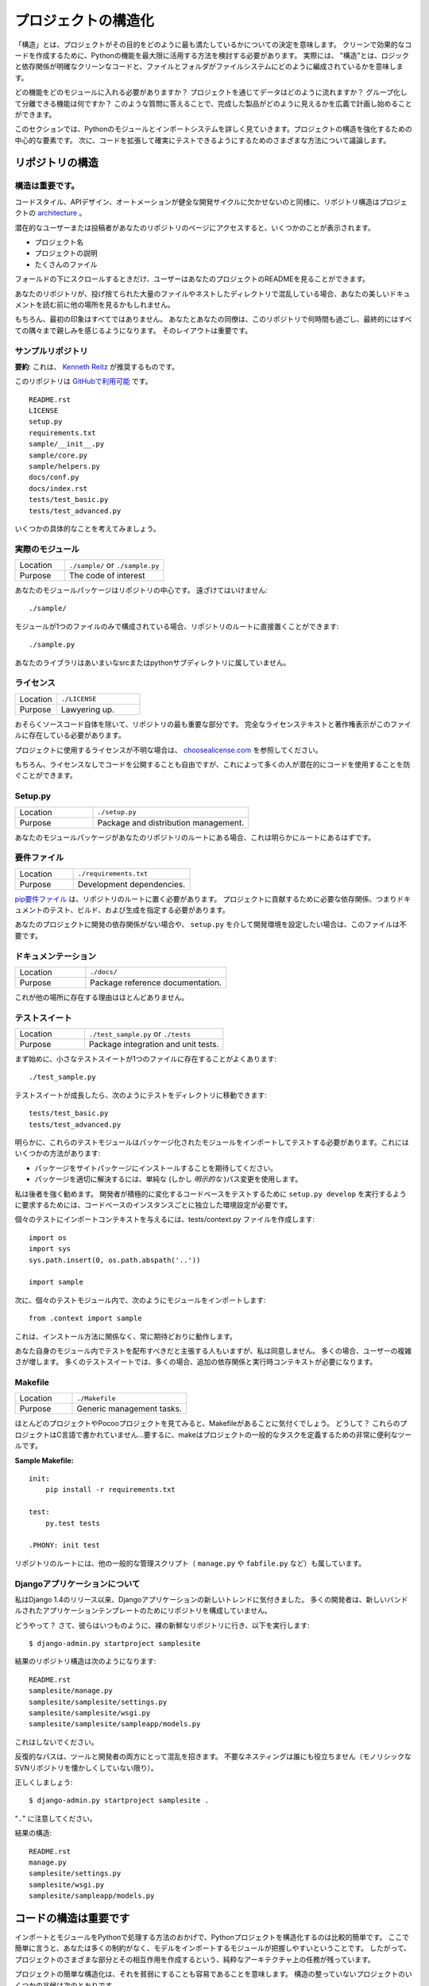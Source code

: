 .. Structuring Your Project
.. ========================

プロジェクトの構造化
====================

.. By "structure" we mean the decisions you make concerning
.. how your project best meets its objective. We need to consider how to
.. best leverage Python's features to create clean, effective code.
.. In practical terms, "structure" means making clean code whose logic and
.. dependencies are clear as well as how the files and folders are organized
.. in the filesystem.

「構造」とは、プロジェクトがその目的をどのように最も満たしているかについての決定を意味します。 クリーンで効果的なコードを作成するために、Pythonの機能を最大限に活用する方法を検討する必要があります。 実際には、 "構造"とは、ロジックと依存関係が明確なクリーンなコードと、ファイルとフォルダがファイルシステムにどのように編成されているかを意味します。

.. Which functions should go into which modules? How does data flow through
.. the project? What features and functions can be grouped together and
.. isolated? By answering questions like these you can begin to plan, in
.. a broad sense, what your finished product will look like.

どの機能をどのモジュールに入れる必要がありますか？ プロジェクトを通じてデータはどのように流れますか？ グループ化して分離できる機能は何ですか？ このような質問に答えることで、完成した製品がどのように見えるかを広義で計画し始めることができます。

.. In this section we take a closer look at Python's module and import
.. systems as they are the central elements to enforcing structure in your
.. project. We then discuss various perspectives on how to build code which
.. can be extended and tested reliably.

このセクションでは、Pythonのモジュールとインポートシステムを詳しく見ていきます。プロジェクトの構造を強化するための中心的な要素です。 次に、コードを拡張して確実にテストできるようにするためのさまざまな方法について議論します。



.. Structure of the Repository
.. ---------------------------

リポジトリの構造
----------------

.. It's Important.
.. :::::::::::::::

構造は重要です。
::::::::::::::::

.. Just as Code Style, API Design, and Automation are essential for a
.. healthy development cycle, Repository structure is a crucial part of
.. your project's
.. `architecture <http://www.amazon.com/gp/product/1257638017/ref=as_li_ss_tl?ie=UTF8&tag=bookforkind-20&linkCode=as2&camp=1789&creative=39095&creativeASIN=1257638017>`__.

コードスタイル、APIデザイン、オートメーションが健全な開発サイクルに欠かせないのと同様に、リポジトリ構造はプロジェクトの `architecture <http://www.amazon.com/gp/product/1257638017/ref=as_li_ss_tl?ie=UTF8&tag=bookforkind-20&linkCode=as2&camp=1789&creative=39095&creativeASIN=1257638017>`_ 。

.. When a potential user or contributor lands on your repository's page,
.. they see a few things:

潜在的なユーザーまたは投稿者があなたのリポジトリのページにアクセスすると、いくつかのことが表示されます。

.. -  Project Name
.. -  Project Description
.. -  Bunch O' Files

- プロジェクト名
- プロジェクトの説明
- たくさんのファイル

.. Only when they scroll below the fold will the user see your project's
.. README.

フォールドの下にスクロールするときだけ、ユーザーはあなたのプロジェクトのREADMEを見ることができます。

.. If your repo is a massive dump of files or a nested mess of directories,
.. they might look elsewhere before even reading your beautiful
.. documentation.

あなたのリポジトリが、投げ捨てられた大量のファイルやネストしたディレクトリで混乱している場合、あなたの美しいドキュメントを読む前に他の場所を見るかもしれません。

..     Dress for the job you want, not the job you have.

    あなたの仕事ではなく、あなたが望む仕事のためのドレス。

.. Of course, first impressions aren't everything. You and your colleagues
.. will spend countless hours working with this repository, eventually
.. becoming intimately familiar with every nook and cranny. The layout of
.. it is important.

もちろん、最初の印象はすべてではありません。 あなたとあなたの同僚は、このリポジトリで何時間も過ごし、最終的にはすべての隅々まで親しみを感じるようになります。 そのレイアウトは重要です。

.. Sample Repository
.. :::::::::::::::::

サンプルリポジトリ
::::::::::::::::::

.. **tl;dr**: This is what `Kenneth Reitz <http://kennethreitz.org>`_ recommends.

**要約**: これは、 `Kenneth Reitz <http://kennethreitz.org>`_ が推奨するものです。

.. This repository is `available on
.. GitHub <https://github.com/kennethreitz/samplemod>`__.

このリポジトリは `GitHubで利用可能 <https://github.com/kennethreitz/samplemod>`__ です。

::

    README.rst
    LICENSE
    setup.py
    requirements.txt
    sample/__init__.py
    sample/core.py
    sample/helpers.py
    docs/conf.py
    docs/index.rst
    tests/test_basic.py
    tests/test_advanced.py

.. Let's get into some specifics.

いくつかの具体的なことを考えてみましょう。

.. The Actual Module
.. :::::::::::::::::

実際のモジュール
::::::::::::::::

.. csv-table::
   :widths: 20, 40

   "Location", "``./sample/`` or ``./sample.py``"
   "Purpose", "The code of interest"


.. Your module package is the core focus of the repository. It should not
.. be tucked away:

あなたのモジュールパッケージはリポジトリの中心です。 遠ざけてはいけません:

::

    ./sample/

.. If your module consists of only a single file, you can place it directly
.. in the root of your repository:

モジュールが1つのファイルのみで構成されている場合、リポジトリのルートに直接置くことができます:

::

    ./sample.py

.. Your library does not belong in an ambiguous src or python subdirectory.

あなたのライブラリはあいまいなsrcまたはpythonサブディレクトリに属していません。

.. License
.. :::::::

ライセンス
::::::::::


.. csv-table::
   :widths: 20, 40

   "Location", "``./LICENSE``"
   "Purpose", "Lawyering up."


.. This is arguably the most important part of your repository, aside from
.. the source code itself. The full license text and copyright claims
.. should exist in this file.

おそらくソースコード自体を除いて、リポジトリの最も重要な部分です。 完全なライセンステキストと著作権表示がこのファイルに存在している必要があります。

.. If you aren't sure which license you should use for your project, check
.. out `choosealicense.com <http://choosealicense.com>`_.

プロジェクトに使用するライセンスが不明な場合は、 `choosealicense.com <http://choosealicense.com>`_ を参照してください。

.. Of course, you are also free to publish code without a license, but this
.. would prevent many people from potentially using your code.

もちろん、ライセンスなしでコードを公開することも自由ですが、これによって多くの人が潜在的にコードを使用することを防ぐことができます。

Setup.py
::::::::

.. csv-table::
   :widths: 20, 40

   "Location", "``./setup.py``"
   "Purpose", "Package and distribution management."


.. If your module package is at the root of your repository, this should
.. obviously be at the root as well.

あなたのモジュールパッケージがあなたのリポジトリのルートにある場合、これは明らかにルートにあるはずです。

.. Requirements File
.. :::::::::::::::::

要件ファイル
::::::::::::

.. csv-table::
   :widths: 20, 40

   "Location", "``./requirements.txt``"
   "Purpose", "Development dependencies."


.. A `pip requirements
.. file <https://pip.pypa.io/en/stable/user_guide/#requirements-files>`__
.. should be placed at the root of the repository. It should specify the
.. dependencies required to contribute to the project: testing, building,
.. and generating documentation.

`pip要件ファイル <https://pip.pypa.io/en/stable/user_guide/#requirements-files>`__ は、リポジトリのルートに置く必要があります。 プロジェクトに貢献するために必要な依存関係、つまりドキュメントのテスト、ビルド、および生成を指定する必要があります。

.. If your project has no development dependencies, or you prefer
.. development environment setup via ``setup.py``, this file may be
.. unnecessary.

あなたのプロジェクトに開発の依存関係がない場合や、 ``setup.py`` を介して開発環境を設定したい場合は、このファイルは不要です。

.. Documentation
.. :::::::::::::

ドキュメンテーション
::::::::::::::::::::


.. csv-table::
   :widths: 20, 40

   "Location", "``./docs/``"
   "Purpose", "Package reference documentation."

.. There is little reason for this to exist elsewhere.

これが他の場所に存在する理由はほとんどありません。

.. Test Suite
.. ::::::::::

テストスイート
::::::::::::::


.. csv-table::
   :widths: 20, 40

   "Location", "``./test_sample.py`` or ``./tests``"
   "Purpose", "Package integration and unit tests."

.. Starting out, a small test suite will often exist in a single file:

まず始めに、小さなテストスイートが1つのファイルに存在することがよくあります:

::

    ./test_sample.py

.. Once a test suite grows, you can move your tests to a directory, like
.. so:

テストスイートが成長したら、次のようにテストをディレクトリに移動できます:

::

    tests/test_basic.py
    tests/test_advanced.py

.. Obviously, these test modules must import your packaged module to test
.. it. You can do this a few ways:

明らかに、これらのテストモジュールはパッケージ化されたモジュールをインポートしてテストする必要があります。これにはいくつかの方法があります:

.. -  Expect the package to be installed in site-packages.
.. -  Use a simple (but *explicit*) path modification to resolve the
..    package properly.

- パッケージをサイトパッケージにインストールすることを期待してください。
- パッケージを適切に解決するには、単純な (しかし *明示的な* )パス変更を使用します。

.. I highly recommend the latter. Requiring a developer to run
.. ``setup.py develop`` to test an actively changing
.. codebase also requires them to have an isolated environment setup for
.. each instance of the codebase.

私は後者を強く勧めます。 開発者が積極的に変化するコードベースをテストするために ``setup.py develop`` を実行するように要求するためには、コードベースのインスタンスごとに独立した環境設定が必要です。

.. To give the individual tests import context, create a tests/context.py
.. file:

個々のテストにインポートコンテキストを与えるには、tests/context.py ファイルを作成します:

::

    import os
    import sys
    sys.path.insert(0, os.path.abspath('..'))

    import sample

.. Then, within the individual test modules, import the module like so:

次に、個々のテストモジュール内で、次のようにモジュールをインポートします:

::

    from .context import sample

.. This will always work as expected, regardless of installation method.

これは、インストール方法に関係なく、常に期待どおりに動作します。

.. Some people will assert that you should distribute your tests within
.. your module itself -- I disagree. It often increases complexity for your
.. users; many test suites often require additional dependencies and
.. runtime contexts.

あなた自身のモジュール内でテストを配布すべきだと主張する人もいますが、私は同意しません。 多くの場合、ユーザーの複雑さが増します。 多くのテストスイートでは、多くの場合、追加の依存関係と実行時コンテキストが必要になります。

Makefile
::::::::


.. csv-table::
   :widths: 20, 40

   "Location", "``./Makefile``"
   "Purpose", "Generic management tasks."


.. If you look at most of my projects or any Pocoo project, you'll notice a
.. Makefile laying around. Why? These projects aren't written in C... In
.. short, make is a incredibly useful tool for defining generic tasks for
.. your project.

ほとんどのプロジェクトやPocooプロジェクトを見てみると、Makefileがあることに気付くでしょう。 どうして？ これらのプロジェクトはC言語で書かれていません...要するに、makeはプロジェクトの一般的なタスクを定義するための非常に便利なツールです。

**Sample Makefile:**

::

    init:
        pip install -r requirements.txt

    test:
        py.test tests

    .PHONY: init test

.. Other generic management scripts (e.g. ``manage.py``
.. or ``fabfile.py``) belong at the root of the repository as well.

リポジトリのルートには、他の一般的な管理スクリプト（ ``manage.py`` や ``fabfile.py`` など）も属しています。

.. Regarding Django Applications
.. :::::::::::::::::::::::::::::

Djangoアプリケーションについて
::::::::::::::::::::::::::::::

.. I've noticed a new trend in Django applications since the release of
.. Django 1.4. Many developers are structuring their repositories poorly
.. due to the new bundled application templates.

私はDjango 1.4のリリース以来、Djangoアプリケーションの新しいトレンドに気付きました。 多くの開発者は、新しいバンドルされたアプリケーションテンプレートのためにリポジトリを構成していません。

.. How? Well, they go to their bare and fresh repository and run the
.. following, as they always have:

どうやって？ さて、彼らはいつものように、裸の新鮮なリポジトリに行き、以下を実行します:

::

    $ django-admin.py startproject samplesite

.. The resulting repository structure looks like this:

結果のリポジトリ構造は次のようになります:

::

    README.rst
    samplesite/manage.py
    samplesite/samplesite/settings.py
    samplesite/samplesite/wsgi.py
    samplesite/samplesite/sampleapp/models.py

.. Don't do this.

これはしないでください。

.. Repetitive paths are confusing for both your tools and your developers.
.. Unnecessary nesting doesn't help anybody (unless they're nostalgic for
.. monolithic SVN repos).

反復的なパスは、ツールと開発者の両方にとって混乱を招きます。 不要なネスティングは誰にも役立ちません（モノリシックなSVNリポジトリを懐かしくしていない限り）。

.. Let's do it properly:

正しくしましょう:

::

    $ django-admin.py startproject samplesite .

.. Note the "``.``".

"``.``" に注意してください。

.. The resulting structure:

結果の構造:

::

    README.rst
    manage.py
    samplesite/settings.py
    samplesite/wsgi.py
    samplesite/sampleapp/models.py




.. Structure of Code is Key
.. ------------------------

コードの構造は重要です
------------------

.. Thanks to the way imports and modules are handled in Python, it is
.. relatively easy to structure a Python project. Easy, here, means
.. that you do not have many constraints and that the module
.. importing model is easy to grasp. Therefore, you are left with the
.. pure architectural task of crafting the different parts of your
.. project and their interactions.

インポートとモジュールをPythonで処理する方法のおかげで、Pythonプロジェクトを構造化するのは比較的簡単です。 ここで簡単に言うと、あなたは多くの制約がなく、モデルをインポートするモジュールが把握しやすいということです。 したがって、プロジェクトのさまざまな部分とその相互作用を作成するという、純粋なアーキテクチャ上の任務が残っています。

.. Easy structuring of a project means it is also easy
.. to do it poorly. Some signs of a poorly structured project
.. include:

プロジェクトの簡単な構造化は、それを貧弱にすることも容易であることを意味します。 構造の整っていないプロジェクトのいくつかの兆候は次のとおりです。

.. - Multiple and messy circular dependencies: if your classes
..   Table and Chair in :file:`furn.py` need to import Carpenter from
..   :file:`workers.py` to answer a question such as ``table.isdoneby()``,
..   and if conversely the class Carpenter needs to import Table and Chair,
..   to answer the question ``carpenter.whatdo()``, then you
..   have a circular dependency. In this case you will have to resort to
..   fragile hacks such as using import statements inside
..   methods or functions.

- 複数の乱雑な循環依存関係 :file:`furn.py` の中のクラスTableとChairが ``table.isdoneby()`` のような質問に答えるために :file:`workers.py` からCarpenterをインポートする必要がある場合 逆にCarpenterクラスがTableとChairをインポートする必要がある場合は、 ``carpenter.whatdo()`` という質問に答えるためには、循環依存関係があります。 この場合、メソッドや関数の中でimportステートメントを使うなど、脆弱なハックに頼らざるを得ません。

.. - Hidden coupling: each and every change in Table's implementation
..   breaks 20 tests in unrelated test cases because it breaks Carpenter's code,
..   which requires very careful surgery to adapt the change. This means
..   you have too many assumptions about Table in Carpenter's code or the
..   reverse.

- 非表示のカップリング: 無関係なテストケースで20回のテストが破られるのは、Carpenterのコードを破るためです。変更を適応させるためには非常に慎重な手術が必要です。つまり、Carpenterのコード内のテーブルについての仮定があまりにも多いか、その逆のことです。


.. - Heavy usage of global state or context: instead of explicitly
..   passing ``(height, width, type, wood)`` to each other, Table
..   and Carpenter rely on global variables that can be modified
..   and are modified on the fly by different agents. You need to
..   scrutinize all access to these global variables to understand why
..   a rectangular table became a square, and discover that remote
..   template code is also modifying this context, messing with
..   table dimensions.

- グローバルな状態やコンテキストの大量使用: 明示的に ``（height, width, type, wood）`` に渡すのではなく、TableとCarpenterは変更可能なグローバル変数に依存しており。 矩形テーブルが正方形になった理由を理解するために、これらのグローバル変数へのすべてのアクセスを精査し、リモートテンプレートコードがこのコンテキストを変更してテーブル次元を混乱させていることを発見する必要があります。

.. - Spaghetti code: multiple pages of nested if clauses and for loops
..   with a lot of copy-pasted procedural code and no
..   proper segmentation are known as spaghetti code. Python's
..   meaningful indentation (one of its most controversial features) make
..   it very hard to maintain this kind of code. So the good news is that
..   you might not see too much of it.

- スパゲッティコード：入れ子にされたif節の複数のページと、多数のコピーペーストされた手続き型コードと適切なセグメンテーションのないループの場合はスパゲッティコードとして知られています。 Pythonの意味のあるインデント（最も論争の的になっている機能の1つ）は、この種のコードを維持することを非常に困難にしています。 良いニュースはあなたがあまりそれを見ないかもしれないということです。

.. - Ravioli code is more likely in Python: it consists of hundreds of
..   similar little pieces of logic, often classes or objects, without
..   proper structure. If you never can remember if you have to use
..   FurnitureTable, AssetTable or Table, or even TableNew for your
..   task at hand, you might be swimming in ravioli code.

- ラビオリコードは、Pythonの可能性が高いです: それは、何百もの類似した小さなロジック、しばしばクラスまたはオブジェクトで構成され、適切な構造がありません。 FurnitureTable、AssetTableまたはTable、またはTableNewを使用しなければならないことを決して覚えていない場合は、ラビオリコードで泳いでいるかもしれません。


.. Modules
.. -------

モジュール
----------

.. Python modules are one of the main abstraction layers available and probably the
.. most natural one. Abstraction layers allow separating code into parts holding
.. related data and functionality.

Pythonモジュールは、利用可能な主要な抽象レイヤーの1つであり、おそらく最も自然なものです。抽象レイヤでは、コードを関連するデータと機能を保持する部分に分けることができます。

.. For example, a layer of a project can handle interfacing with user actions,
.. while another would handle low-level manipulation of data. The most natural way
.. to separate these two layers is to regroup all interfacing functionality
.. in one file, and all low-level operations in another file. In this case,
.. the interface file needs to import the low-level file. This is done with the
.. ``import`` and ``from ... import`` statements.

たとえば、プロジェクトのレイヤーはユーザーアクションとのインタフェースを処理でき、別のレイヤーはデータの低レベル操作を処理します。 これらの2つの層を分離する最も自然な方法は、1つのファイル内のすべてのインターフェース機能と、別のファイル内のすべての低レベル操作を再グループ化することです。 この場合、インターフェイスファイルは低レベルのファイルをインポートする必要があります。 これは ``import`` と ``from ... import`` 文で行います。

.. As soon as you use `import` statements you use modules. These can be either
.. built-in modules such as `os` and `sys`, third-party modules you have installed
.. in your environment, or your project's internal modules.

`import` 文を使うとすぐにモジュールを使います。 これらのモジュールは、 `os` や `sys` などの組み込みモジュール、環境にインストールしたサードパーティモジュール、プロジェクトの内部モジュールのいずれかです。

.. To keep in line with the style guide, keep module names short, lowercase, and
.. be sure to avoid using special symbols like the dot (.) or question mark (?).
.. So a file name like :file:`my.spam.py` is one you should avoid! Naming this way
.. will interfere with the way Python looks for modules.

スタイルガイドと一致するように、モジュール名は小文字で、小文字にしておき、ドット (.) や疑問符 (?) などの特別な記号は使用しないでください。 したがって、 :file:`my.spam.py` のようなファイル名は避けてください！ このように命名すると、Pythonがモジュールを探す方法が妨げられます。

.. In the case of `my.spam.py` Python expects to find a :file:`spam.py` file in a
.. folder named :file:`my` which is not the case. There is an
.. `example <http://docs.python.org/tutorial/modules.html#packages>`_ of how the
.. dot notation should be used in the Python docs.

`my.spam.py` の場合、Pythonは :file:`spam.py` ファイルを :file:`my` という名前のフォルダはありません。ある `example <http://docs.python.org/tutorial/modules.html#packages>`_ Pythonドキュメントではドット表記を使用するべきです。

.. If you'd like you could name your module :file:`my_spam.py`, but even our
.. friend the underscore should not be seen often in module names.

モジュール名を :file:`my_spam.py` とすることもできますが、私たちの友人でさえ、アンダースコアはモジュール名でよく見られるべきではありません。

.. Aside from some naming restrictions, nothing special is required for a Python
.. file to be a module, but you need to understand the import mechanism in order
.. to use this concept properly and avoid some issues.

いくつかの命名制限の他に、Pythonファイルがモジュールであるために特別なものは必要ありませんが、この概念を適切に使用し、いくつかの問題を避けるためには、インポートメカニズムを理解する必要があります。

.. Concretely, the ``import modu`` statement will look for the proper file, which
.. is :file:`modu.py` in the same directory as the caller if it exists.  If it is
.. not found, the Python interpreter will search for :file:`modu.py` in the "path"
.. recursively and raise an ImportError exception if it is not found.

具体的には、 ``import modu`` 文は適切なファイルを探します。これは、呼び出し側と同じディレクトリに :file:`modu.py` がある場合です。見つからなければ、Pythonインタプリタは "path"内の :file:`modu.py` を再帰的に検索し、見つからなければImportError例外を送出します。

.. Once :file:`modu.py` is found, the Python interpreter will execute the module in
.. an isolated scope. Any top-level statement in :file:`modu.py` will be executed,
.. including other imports if any. Function and class definitions are stored in
.. the module's dictionary.

一旦 :file:`modu.py` が見つかると、Pythonインタプリタはモジュールを隔離したスコープで実行します。 :file:`modu.py` 内のトップレベルのステートメントが実行されます。 関数とクラスの定義は、モジュールの辞書に格納されています。

.. Then, the module's variables, functions, and classes will be available to the
.. caller through the module's namespace, a central concept in programming that is
.. particularly helpful and powerful in Python.

次に、モジュールの変数、関数、およびクラスは、Pythonで特に有用で強力なプログラミングの中心概念である、モジュールの名前空間を通じて呼び出し元が利用できるようになります。

.. In many languages, an ``include file`` directive is used by the preprocessor to
.. take all code found in the file and 'copy' it into the caller's code. It is
.. different in Python: the included code is isolated in a module namespace, which
.. means that you generally don't have to worry that the included code could have
.. unwanted effects, e.g. override an existing function with the same name.

多くの言語では、 ``include file`` ディレクティブがプリプロセッサで使用され、ファイル内のすべてのコードを取得し、呼び出し側のコードにコピーします。 Pythonではこれが異なります。含まれているコードはモジュールの名前空間で分離されています。これは、一般的に、含まれているコードが望ましくない影響を及ぼすことを心配する必要がないことを意味します。 既存の関数を同じ名前で上書きします。

.. It is possible to simulate the more standard behavior by using a special syntax
.. of the import statement: ``from modu import *``. This is generally considered
.. bad practice. **Using** ``import *`` **makes code harder to read and makes
.. dependencies less compartmentalized**.

import文の特殊な構文を使用すると、より標準的な動作をシミュレートすることができます: ``from modu import *``。 これは一般に悪い習慣とみなされます。 ``import *`` を **使うと** 、**コードの読み込みが難しくなり、依存関係をコンパートメント化しにくくなります**。

.. Using ``from modu import func`` is a way to pinpoint the function you want to
.. import and put it in the global namespace. While much less harmful than ``import
.. *`` because it shows explicitly what is imported in the global namespace, its
.. only advantage over a simpler ``import modu`` is that it will save a little
.. typing.

``from modu import func`` は、インポートする関数を特定し、グローバル名前空間に入れる方法です。 グローバルな名前空間にインポートされるものを明示的に示しているので、 ``import *`` よりも害は少ないですが、単純な ``import modu`` より唯一の利点は、少しタイピングを省くことです。

.. **Very bad**

**ひどい**

.. code-block:: python

    [...]
    from modu import *
    [...]
    x = sqrt(4)  # Is sqrt part of modu? A builtin? Defined above?

.. **Better**

**より良い**

.. code-block:: python

    from modu import sqrt
    [...]
    x = sqrt(4)  # sqrt may be part of modu, if not redefined in between

.. **Best**

**ベスト**

.. code-block:: python

    import modu
    [...]
    x = modu.sqrt(4)  # sqrt is visibly part of modu's namespace

.. As mentioned in the :ref:`code_style` section, readability is one of the main
.. features of Python. Readability means to avoid useless boilerplate text and
.. clutter, therefore some efforts are spent trying to achieve a certain level of
.. brevity. But terseness and obscurity are the limits where brevity should stop.
.. Being able to tell immediately where a class or function comes from, as in the
.. ``modu.func`` idiom, greatly improves code readability and understandability in
.. all but the simplest single file projects.

:ref:`code_style` セクションで述べたように、読みやすさはPythonの主な機能の1つです。読みやすさとは、無用な定型文や混乱を避けることを意味します。したがって、一定のレベルの簡潔さを達成しようと努力しています。しかし、簡潔さとあいまいさは、簡潔さが止まるべき限界です。 ``modu.func`` イディオムのように、クラスや関数がどこから来ているのかをすぐに知ることができるので、最もシンプルな単一ファイルプロジェクトだけでは、コードの読みやすさとわかりやすさが大幅に向上します。


.. Packages
.. --------

パッケージ
----------

.. Python provides a very straightforward packaging system, which is simply an
.. extension of the module mechanism to a directory.

Pythonは非常に単純なパッケージシステムを提供しています。これは単純にモジュール機構をディレクトリに拡張したものです。

.. Any directory with an :file:`__init__.py` file is considered a Python package.
.. The different modules in the package are imported in a similar manner as plain
.. modules, but with a special behavior for the :file:`__init__.py` file, which is
.. used to gather all package-wide definitions.

:file:`__init __.py` ファイルを持つディレクトリはPythonパッケージとみなされます。パッケージ内のさまざまなモジュールは、普通のモジュールと同様にインポートされますが、パッケージ全体の定義を集めるために使用される :file:`__init __.py` ファイルの特殊な動作を伴います。

.. A file :file:`modu.py` in the directory :file:`pack/` is imported with the
.. statement ``import pack.modu``. This statement will look for an
.. :file:`__init__.py` file in :file:`pack`, execute all of its top-level
.. statements. Then it will look for a file named :file:`pack/modu.py` and
.. execute all of its top-level statements. After these operations, any variable,
.. function, or class defined in :file:`modu.py` is available in the pack.modu
.. namespace.

ディレクトリ :file:`pack/` のファイル :file:`modu.py` は、``import pack.modu`` というステートメントでインポートされます。 この文は :file:`__init __.py` ファイルを :file:`pack` で探し、すべての最上位レベルの文を実行します。 それから、:file:`pack/modu.py` という名前のファイルを探し、すべてのトップレベルのステートメントを実行します。 これらの操作の後で、 :file:`modu.py` で定義された変数、関数、またはクラスは、pack.modu名前空間で使用できます。

.. A commonly seen issue is to add too much code to :file:`__init__.py`
.. files. When the project complexity grows, there may be sub-packages and
.. sub-sub-packages in a deep directory structure. In this case, importing a
.. single item from a sub-sub-package will require executing all
.. :file:`__init__.py` files met while traversing the tree.

よく見られる問題は、 :file:`__init __.py` ファイルにあまりにも多くのコードを追加することです。 プロジェクトの複雑さが増すと、深いディレクトリ構造にサブパッケージとサブサブパッケージが存在する可能性があります。 この場合、サブサブパッケージから単一の項目をインポートするには、ツリーを走査中にall :file:`__init __.py` ファイルを実行する必要があります。

.. Leaving an :file:`__init__.py` file empty is considered normal and even a good
.. practice, if the package's modules and sub-packages do not need to share any
.. code.

パッケージのモジュールとサブパッケージがコードを共有する必要がない場合、 :file:`__init __.py` ファイルを空のままにしておくのは正常であり、良い習慣でもあります。

.. Lastly, a convenient syntax is available for importing deeply nested packages:
.. ``import very.deep.module as mod``. This allows you to use `mod` in place of the
.. verbose repetition of ``very.deep.module``.

最後に、深くネストされたパッケージをインポートするための便利な構文があります: ``import very.deep.module as mod``。これにより、 ``very.deep.module`` の冗長な繰り返しの代わりに `mod` を使うことができます。

.. Object-oriented programming
.. ---------------------------

オブジェクト指向プログラミング
------------------------------

.. Python is sometimes described as an object-oriented programming language. This
.. can be somewhat misleading and needs to be clarified.

Pythonは、オブジェクト指向プログラミング言語として記述されることがあります。これはやや誤解を招く可能性があり、明確にする必要があります。

.. In Python, everything is an object, and can be handled as such. This is what is
.. meant when we say, for example, that functions are first-class objects.
.. Functions, classes, strings, and even types are objects in Python: like any
.. object, they have a type, they can be passed as function arguments, and they
.. may have methods and properties. In this understanding, Python is an
.. object-oriented language.

Pythonでは、すべてがオブジェクトであり、そのように扱うことができます。これは、たとえば、関数がファーストクラスのオブジェクトであると言うときに意味するものです。関数、クラス、文字列、さらには型はPythonのオブジェクトです。どんなオブジェクトと同様、型を持ち、関数の引数として渡すことができ、メソッドとプロパティを持つことができます。この理解では、Pythonはオブジェクト指向言語です。

.. However, unlike Java, Python does not impose object-oriented programming as the
.. main programming paradigm. It is perfectly viable for a Python project to not
.. be object-oriented, i.e. to use no or very few class definitions, class
.. inheritance, or any other mechanisms that are specific to object-oriented
.. programming.

しかし、Javaとは異なり、Pythonはオブジェクト指向プログラミングを主なプログラミングパラダイムとして課していません。 Pythonプロジェクトがオブジェクト指向ではないこと、すなわち、クラス定義、クラス継承、またはオブジェクト指向プログラミングに特有の他のメカニズムを使用しないこと、またはごくわずかしか使用しないことは、完全に実行可能です。

.. Moreover, as seen in the modules_ section, the way Python handles modules and
.. namespaces gives the developer a natural way to ensure the
.. encapsulation and separation of abstraction layers, both being the most common
.. reasons to use object-orientation. Therefore, Python programmers have more
.. latitude to not use object-orientation, when it is not required by the business
.. model.

さらに、モジュール_ セクションに見られるように、Pythonがモジュールと名前空間を扱う方法は、開発者に抽象レイヤのカプセル化と分離を保証する自然な方法です。どちらもオブジェクト指向を使用する最も一般的な理由です。 したがって、Pythonプログラマーは、ビジネスモデルで必要とされないときに、オブジェクト指向を使用しないという自由度があります。

.. There are some reasons to avoid unnecessary object-orientation. Defining
.. custom classes is useful when we want to glue together some state and some
.. functionality. The problem, as pointed out by the discussions about functional
.. programming, comes from the "state" part of the equation.

不要なオブジェクト指向を避ける理由はいくつかあります。 カスタムクラスを定義することは、いくつかの状態といくつかの機能を結合する場合に便利です。 関数型プログラミングに関する議論で指摘されているように、問題は方程式の "状態" の部分から来ています。

.. In some architectures, typically web applications, multiple instances of Python
.. processes are spawned to respond to external requests that can happen at the
.. same time. In this case, holding some state into instantiated objects, which
.. means keeping some static information about the world, is prone to concurrency
.. problems or race-conditions. Sometimes, between the initialization of the state
.. of an object (usually done with the ``__init__()`` method) and the actual use
.. of the object state through one of its methods, the world may have changed, and
.. the retained state may be outdated. For example, a request may load an item in
.. memory and mark it as read by a user. If another request requires the deletion
.. of this item at the same time, it may happen that the deletion actually occurs
.. after the first process loaded the item, and then we have to mark as read a
.. deleted object.

いくつかのアーキテクチャ、通常はWebアプリケーションでは、複数のインスタンスのPythonプロセスが生成され、同時に発生する可能性のある外部要求に応答します。この場合、いくつかの状態をインスタンス化されたオブジェクトに保持することは、世界に関するいくつかの静的情報を保持することを意味し、並行性の問題または競合状態になりがちです。時には、オブジェクトの状態の初期化（通常は ``__init __()`` メソッドで行われます）とそのメソッドの1つによるオブジェクト状態の実際の使用の間に、世界が変更された可能性があります。時代遅れである。例えば、要求はメモリ内のアイテムをロードし、ユーザによってそれを読み取りとしてマークすることができる。別のリクエストで同時にこのアイテムの削除が必要な場合は、最初のプロセスがアイテムをロードした後に実際に削除が行われ、削除されたオブジェクトを読み取り済みとしてマークする必要があります。

.. This and other issues led to the idea that using stateless functions is a
.. better programming paradigm.

これと他の問題は、ステートレス関数の使用がより良いプログラミングパラダイムであるという考えにつながりました。

.. Another way to say the same thing is to suggest using functions and procedures
.. with as few implicit contexts and side-effects as possible. A function's
.. implicit context is made up of any of the global variables or items in the
.. persistence layer that are accessed from within the function. Side-effects are
.. the changes that a function makes to its implicit context. If a function saves
.. or deletes data in a global variable or in the persistence layer, it is said to
.. have a side-effect.

同じことを言うもう一つの方法は、できるだけ暗黙的なコンテキストと副作用の少ない関数とプロシージャを使用することを提案することです。関数の暗黙のコンテキストは、関数内からアクセスされる永続化層のグローバル変数または項目のいずれかで構成されます。副作用とは、関数がその暗黙のコンテキストに対して行う変更です。関数がグローバル変数または永続化層にデータを保存または削除する場合、それは副作用を伴うと言われています。

.. Carefully isolating functions with context and side-effects from functions with
.. logic (called pure functions) allow the following benefits:

文脈や副作用を伴う関数をロジックを持つ関数（純関数と呼ぶ）から慎重に分離することで、次のような利点が得られます。

.. - Pure functions are deterministic: given a fixed input,
..   the output will always be the same.

- 純粋な関数は確定的です: 固定された入力が与えられると、出力は常に同じになります。

.. - Pure functions are much easier to change or replace if they need to
..   be refactored or optimized.

- リファクタリングや最適化が必要な場合は、純関数を簡単に変更または置換することができます。

.. - Pure functions are easier to test with unit-tests: There is less
..   need for complex context setup and data cleaning afterwards.

- 純粋な関数は単体テストでテストする方が簡単です。後で複雑なコンテキストの設定やデータのクリーニングが不要になります。

.. - Pure functions are easier to manipulate, decorate, and pass around.

- 純粋な関数は、操作、飾り付け、渡しが簡単です。

.. In summary, pure functions are more efficient building blocks than classes
.. and objects for some architectures because they have no context or side-effects.

要約すると、純粋な関数は、コンテキストや副作用がないため、クラスやオブジェクトよりも効率的なビルディングブロックです。

.. Obviously, object-orientation is useful and even necessary in many cases, for
.. example when developing graphical desktop applications or games, where the
.. things that are manipulated (windows, buttons, avatars, vehicles) have a
.. relatively long life of their own in the computer's memory.

明らかに、オブジェクト指向は、有用であり、多くの場合必要である。例えば、操作されるもの （window, buttons, avatars, vehicles） がコンピュータのメモリ内で比較的長い寿命を有するグラフィカルデスクトップアプリケーションまたはゲームを開発する場合。


.. Decorators
.. ----------

デコレータ
----------

.. The Python language provides a simple yet powerful syntax called 'decorators'.
.. A decorator is a function or a class that wraps (or decorates) a function
.. or a method. The 'decorated' function or method will replace the original
.. 'undecorated' function or method. Because functions are first-class objects
.. in Python, this can be done 'manually', but using the @decorator syntax is
.. clearer and thus preferred.

Python言語は、'デコレータ'と呼ばれている、シンプルで強力な構文を提供しています。デコレータは、関数またはメソッドをラップする（またはデコレートする）関数またはクラスです。 「デコレートされた」機能または方法は、元の「デコレートされていない」機能または方法を置き換えます。関数はPythonのファーストクラスのオブジェクトであるため、これは '手動で'行うことができますが、@デコレータの構文を使用する方が明確であり、したがって好ましいものです。

.. code-block:: python

    def foo():
        # do something

    def decorator(func):
        # manipulate func
        return func

    foo = decorator(foo)  # Manually decorate

    @decorator
    def bar():
        # Do something
    # bar() is decorated

.. This mechanism is useful for separating concerns and avoiding
.. external un-related logic 'polluting' the core logic of the function
.. or method. A good example of a piece of functionality that is better handled
.. with decoration is `memoization <https://en.wikipedia.org/wiki/Memoization#Overview>`__ or caching: you want to store the results of an
.. expensive function in a table and use them directly instead of recomputing
.. them when they have already been computed. This is clearly not part
.. of the function logic.

このメカニズムは、懸念を分離し、関数またはメソッドのコアロジックを「汚染する」外部の関連しないロジックを回避するのに便利です。 デコレーションでうまく処理される機能の良い例は `memoization <https://en.wikipedia.org/wiki/Memoization#Overview>`__ またはキャッシングです： 高価な関数の結果を 既に計算されているときにそれらを再計算する代わりに直接使用することができます。 これは明らかに関数ロジックの一部ではありません。

.. Context Managers
.. ----------------

コンテキストマネージャ
----------------------

.. A context manager is a Python object that provides extra contextual information
.. to an action. This extra information takes the form of running a callable upon
.. initiating the context using the ``with`` statement, as well as running a callable
.. upon completing all the code inside the ``with`` block. The most well known
.. example of using a context manager is shown here, opening on a file:

コンテキストマネージャは、アクションに余分なコンテキスト情報を提供するPythonオブジェクトです。 この余分な情報は、 ``with`` 文を使って文脈を開始すると同時に、 ``with`` ブロック内のすべてのコードを完了したときに呼び出し可能なものを実行するという形で呼び出すことができます。 コンテキストマネージャを使用する最もよく知られている例をここに示し、ファイルを開きます:

.. code-block:: python

    with open('file.txt') as f:
        contents = f.read()

.. Anyone familiar with this pattern knows that invoking ``open`` in this fashion
.. ensures that ``f``'s ``close`` method will be called at some point. This reduces
.. a developer's cognitive load and makes the code easier to read.

このパターンに精通している人は、このように ``open`` を呼び出すと、ある時点で ``f`` の ``close`` メソッドが呼び出されることが保証されます。 これにより、開発者の認知負荷が軽減され、コードが読みやすくなります。

.. There are two easy ways to implement this functionality yourself: using a class
.. or using a generator. Let's implement the above functionality ourselves, starting
.. with the class approach:

この機能を実装するには、クラスを使用する方法とジェネレータを使用する方法があります。 クラスのアプローチから始めて、上記の機能を自分で実装しましょう:

.. code-block:: python

    class CustomOpen(object):
        def __init__(self, filename):
          self.file = open(filename)

        def __enter__(self):
            return self.file

        def __exit__(self, ctx_type, ctx_value, ctx_traceback):
            self.file.close()

    with CustomOpen('file') as f:
        contents = f.read()

.. This is just a regular Python object with two extra methods that are used
.. by the ``with`` statement. CustomOpen is first instantiated and then its
.. ``__enter__`` method is called and whatever ``__enter__`` returns is assigned to
.. ``f`` in the ``as f`` part of the statement. When the contents of the ``with`` block
.. is finished executing, the ``__exit__`` method is then called.

これは単に ``with`` 文で使われる2つの余分なメソッドを持つ普通のPythonオブジェクトです。 CustomOpenが最初にインスタンス化され、 ``__enter__`` メソッドが呼び出され、 ``__enter__`` が返すものは、文の ``as`` 部分の ``f`` に代入されます。 ``with`` ブロックの内容の実行が終了すると、 ``__exit__`` メソッドが呼び出されます。

.. And now the generator approach using Python's own
.. `contextlib <https://docs.python.org/2/library/contextlib.html>`_:

そして、Python独自のジェネレータを使ったアプローチは `contextlib <https://docs.python.org/2/library/contextlib.html>`_:

.. code-block:: python

    from contextlib import contextmanager

    @contextmanager
    def custom_open(filename):
        f = open(filename)
        try:
            yield f
        finally:
            f.close()

    with custom_open('file') as f:
        contents = f.read()

.. This works in exactly the same way as the class example above, albeit it's
.. more terse. The ``custom_open`` function executes until it reaches the ``yield``
.. statement. It then gives control back to the ``with`` statement, which assigns
.. whatever was ``yield``'ed to `f` in the ``as f`` portion. The ``finally`` clause
.. ensures that ``close()`` is called whether or not there was an exception inside
.. the ``with``.

これは上のクラスの例とまったく同じように動作しますが、それはもっと簡潔です。 ``custom_open`` 関数は、 ``yield`` ステートメントに達するまで実行されます。次に ``with`` 文に制御を戻し、 ``as`` 部分に ``f`` の ``yield`` を割り当てます。 ``finally`` 節は、 ``with`` の中に例外があったかどうかにかかわらず、 ``close()`` が呼び出されるようにします。

.. Since the two approaches appear the same, we should follow the Zen of Python
.. to decide when to use which. The class approach might be better if there's
.. a considerable amount of logic to encapsulate. The function approach
.. might be better for situations where we're dealing with a simple action.

2つのアプローチが同じように見えるので、PythonのZenに従っていつ使うべきかを決める必要があります。クラスのアプローチは、カプセル化するロジックが相当量ある場合には効果的です。ファンクションのアプローチは、単純なアクションを扱う場合には適しています。

.. Dynamic typing
.. --------------

動的タイピング
--------------

.. Python is dynamically typed, which means that variables do not have a fixed
.. type. In fact, in Python, variables are very different from what they are in
.. many other languages, specifically statically-typed languages. Variables are not
.. a segment of the computer's memory where some value is written, they are 'tags'
.. or 'names' pointing to objects. It is therefore possible for the variable 'a' to
.. be set to the value 1, then to the value 'a string', then to a function.

Pythonは動的に型付けされています。つまり、変数には固定型がありません。 実際、Pythonでは、変数は他の多くの言語、特に静的型の言語とは大きく異なります。 変数は、値が書き込まれるコンピュータのメモリのセグメントではなく、オブジェクトを指す「タグ」または「名前」です。 したがって、変数 'a'を値1に設定し、値 '文字列'に設定してから関数に設定することができます。

.. The dynamic typing of Python is often considered to be a weakness, and indeed
.. it can lead to complexities and hard-to-debug code. Something named 'a' can be
.. set to many different things, and the developer or the maintainer needs to track
.. this name in the code to make sure it has not been set to a completely unrelated
.. object.

Pythonの動的型付けはしばしば弱点とみなされ、実際には複雑で難しいコードにつながる可能性があります。 'a'という名前のものはさまざまなものに設定することができ、開発者や管理者は完全に無関係のオブジェクトに設定されていないことを確認するためにこの名前をコード内で追跡する必要があります。

.. Some guidelines help to avoid this issue:

この問題を回避するガイドラインがいくつかあります。

.. - Avoid using the same variable name for different things.

- 異なる変数に同じ変数名を使用しないでください。

.. **Bad**

**悪い**

.. code-block:: python

    a = 1
    a = 'a string'
    def a():
        pass  # Do something

.. **Good**

**良い**

.. code-block:: python

    count = 1
    msg = 'a string'
    def func():
        pass  # Do something

.. Using short functions or methods helps reduce the risk
.. of using the same name for two unrelated things.

短い関数やメソッドを使用すると、無関係な2つのものに対して同じ名前を使用するリスクを軽減できます。

.. It is better to use different names even for things that are related,
.. when they have a different type:

異なるタイプのものでも、関連するものであっても、異なる名前を使用する方が良いでしょう。

.. **Bad**

**悪い**

.. code-block:: python

    items = 'a b c d'  # This is a string...
    items = items.split(' ')  # ...becoming a list
    items = set(items)  # ...and then a set

.. There is no efficiency gain when reusing names: the assignments
.. will have to create new objects anyway. However, when the complexity
.. grows and each assignment is separated by other lines of code, including
.. 'if' branches and loops, it becomes harder to ascertain what a given
.. variable's type is.

名前を再利用すると効率は上がりません。割り当ては新しいオブジェクトを作成する必要があります。 しかし、複雑さが増し、それぞれの割り当てが 'if'ブランチやループを含む他のコード行で分かれている場合、与えられた変数の型が何であるかを確かめることは難しくなります。

.. Some coding practices, like functional programming, recommend never reassigning
.. a variable. In Java this is done with the `final` keyword. Python does not have
.. a `final` keyword and it would be against its philosophy anyway. However, it may
.. be a good discipline to avoid assigning to a variable more than once, and it
.. helps in grasping the concept of mutable and immutable types.

関数型プログラミングのように、変数を再割り当てすることを決して推奨していないコーディングもあります。 Javaでは、これは `final` キーワードで行います。 Pythonは `final` キーワードを持っておらず、とにかくその哲学に反するでしょう。しかし、変数に複数回代入するのを避けることは良い規律かもしれませんし、可変で不変な型の概念を理解するのに役立ちます。

.. Mutable and immutable types
.. ---------------------------

変更可能および変更不可能な型
----------------------------

.. Python has two kinds of built-in or user-defined types.

Pythonには、組み込み型とユーザー定義型の2種類があります。

.. Mutable types are those that allow in-place modification of the content. Typical
.. mutables are lists and dictionaries: All lists have mutating methods, like
.. :py:meth:`list.append` or :py:meth:`list.pop`, and can be modified in place.
.. The same goes for dictionaries.

変更可能なタイプは、コンテンツのインプレース変更を可能にするタイプです。 典型的な変数はリストと辞書です: 全てのリストには :py:meth: `list.append` や :py:meth:`list.pop` のようなメソッドの変更があります。 辞書についても同じことが言えます。

.. Immutable types provide no method for changing their content. For instance, the
.. variable x set to the integer 6 has no "increment" method. If you want to
.. compute x + 1, you have to create another integer and give it a name.

不変型は、内容を変更するためのメソッドを提供しません。 たとえば、変数xに整数6を設定すると、「インクリメント」メソッドはありません。 x + 1を計算する場合は、別の整数を作成して名前を付ける必要があります。

.. code-block:: python

    my_list = [1, 2, 3]
    my_list[0] = 4
    print my_list  # [4, 2, 3] <- The same list as changed

    x = 6
    x = x + 1  # The new x is another object

.. One consequence of this difference in behavior is that mutable
.. types are not "stable", and therefore cannot be used as dictionary
.. keys.

この動作の違いの1つの結果として、変更可能なタイプは「安定」ではないため、辞書キーとして使用することはできません。

.. Using properly mutable types for things that are mutable in nature
.. and immutable types for things that are fixed in nature
.. helps to clarify the intent of the code.

自然に変更可能なものに対しては適切に変更可能な型を使用し、性質上固定されているものに対しては変更不可能な型を使用すると、コードの意図を明確にするのに役立ちます。

.. For example, the immutable equivalent of a list is the tuple, created
.. with ``(1, 2)``. This tuple is a pair that cannot be changed in-place,
.. and can be used as a key for a dictionary.

例えば、リストの不変な等価物は ``(1, 2)`` で作られたタプルです。このタプルは、インプレースで変更できないペアであり、辞書のキーとして使用できます。

.. One peculiarity of Python that can surprise beginners is that
.. strings are immutable. This means that when constructing a string from
.. its parts, it is much more efficient to accumulate the parts in a list,
.. which is mutable, and then glue ('join') the parts together when the
.. full string is needed. One thing to notice, however, is that list
.. comprehensions are better and faster than constructing a list in a loop
.. with calls to ``append()``.

初心者を驚かせることができるPythonの特徴の1つは、文字列が不変であることです。 つまり、パーツから文字列を作成するときには、リスト内に変更可能なパーツを累積して、フルストリングが必要なときにパーツ同士を接着 ('join') する方がはるかに効率的です。 しかし、注意すべき点の1つは、リスト内包は、 ``append()`` を呼び出してループ内にリストを構築するよりも優れていて速いということです。

.. **Bad**

**悪い**

.. code-block:: python

    # create a concatenated string from 0 to 19 (e.g. "012..1819")
    nums = ""
    for n in range(20):
      nums += str(n)   # slow and inefficient
    print nums

.. **Good**

**良い**

.. code-block:: python

    # create a concatenated string from 0 to 19 (e.g. "012..1819")
    nums = []
    for n in range(20):
      nums.append(str(n))
    print "".join(nums)  # much more efficient

.. **Best**

**ベスト**

.. code-block:: python

    # create a concatenated string from 0 to 19 (e.g. "012..1819")
    nums = [str(n) for n in range(20)]
    print "".join(nums)

.. One final thing to mention about strings is that using ``join()`` is not always
.. best. In the instances where you are creating a new string from a pre-determined
.. number of strings, using the addition operator is actually faster, but in cases
.. like above or in cases where you are adding to an existing string, using
.. ``join()`` should be your preferred method.

文字列について言及する最後の1つは、 ``join()`` を使うことが必ずしも最良ではないということです。あらかじめ決められた数の文字列から新しい文字列を作成する場合は、加算演算子を使用するほうが高速ですが、上記のような場合や既存の文字列に追加する場合は ``join()`` があなたの好みの方法であるべきです。

.. code-block:: python

    foo = 'foo'
    bar = 'bar'

    foobar = foo + bar  # This is good
    foo += 'ooo'  # This is bad, instead you should do:
    foo = ''.join([foo, 'ooo'])

.. .. note::
..     You can also use the :ref:`% <python:string-formatting>` formatting operator
..     to concatenate a pre-determined number of strings besides :py:meth:`str.join`
..     and ``+``. However, :pep:`3101`, discourages the usage of the ``%`` operator
..     in favor of the :py:meth:`str.format` method.

.. note::
    また、 :ref:`％ <python:string-formatting>` フォーマット演算子を使って、:py:meth:`str.join` と ``+`` のほかにあらかじめ決められた数の文字列を連結することもできます。 しかし、:pep:`3101` は、:py:meth:`str.format` メソッドのために ``%`` 演算子の使用を奨励しています。

.. code-block:: python

    foo = 'foo'
    bar = 'bar'

    foobar = '%s%s' % (foo, bar) # It is OK
    foobar = '{0}{1}'.format(foo, bar) # It is better
    foobar = '{foo}{bar}'.format(foo=foo, bar=bar) # It is best


.. Vendorizing Dependencies
.. ------------------------

ベンダー依存の依存関係
----------------------


.. Runners
.. -------

ランナー
--------


.. Further Reading
.. ---------------

参考文献
--------

- http://docs.python.org/2/library/
- http://www.diveintopython.net/toc/index.html
